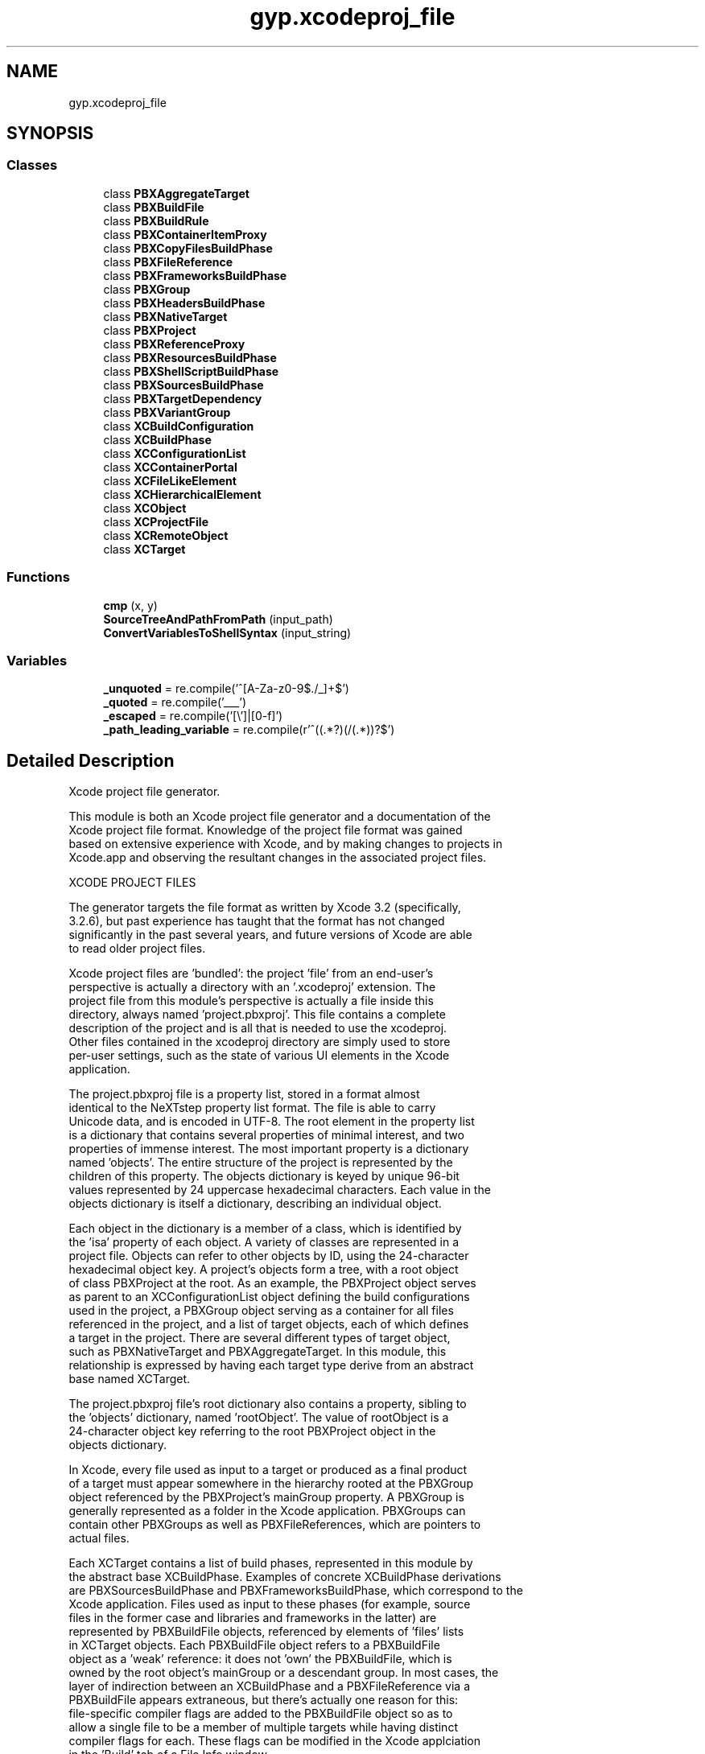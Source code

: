 .TH "gyp.xcodeproj_file" 3 "My Project" \" -*- nroff -*-
.ad l
.nh
.SH NAME
gyp.xcodeproj_file
.SH SYNOPSIS
.br
.PP
.SS "Classes"

.in +1c
.ti -1c
.RI "class \fBPBXAggregateTarget\fP"
.br
.ti -1c
.RI "class \fBPBXBuildFile\fP"
.br
.ti -1c
.RI "class \fBPBXBuildRule\fP"
.br
.ti -1c
.RI "class \fBPBXContainerItemProxy\fP"
.br
.ti -1c
.RI "class \fBPBXCopyFilesBuildPhase\fP"
.br
.ti -1c
.RI "class \fBPBXFileReference\fP"
.br
.ti -1c
.RI "class \fBPBXFrameworksBuildPhase\fP"
.br
.ti -1c
.RI "class \fBPBXGroup\fP"
.br
.ti -1c
.RI "class \fBPBXHeadersBuildPhase\fP"
.br
.ti -1c
.RI "class \fBPBXNativeTarget\fP"
.br
.ti -1c
.RI "class \fBPBXProject\fP"
.br
.ti -1c
.RI "class \fBPBXReferenceProxy\fP"
.br
.ti -1c
.RI "class \fBPBXResourcesBuildPhase\fP"
.br
.ti -1c
.RI "class \fBPBXShellScriptBuildPhase\fP"
.br
.ti -1c
.RI "class \fBPBXSourcesBuildPhase\fP"
.br
.ti -1c
.RI "class \fBPBXTargetDependency\fP"
.br
.ti -1c
.RI "class \fBPBXVariantGroup\fP"
.br
.ti -1c
.RI "class \fBXCBuildConfiguration\fP"
.br
.ti -1c
.RI "class \fBXCBuildPhase\fP"
.br
.ti -1c
.RI "class \fBXCConfigurationList\fP"
.br
.ti -1c
.RI "class \fBXCContainerPortal\fP"
.br
.ti -1c
.RI "class \fBXCFileLikeElement\fP"
.br
.ti -1c
.RI "class \fBXCHierarchicalElement\fP"
.br
.ti -1c
.RI "class \fBXCObject\fP"
.br
.ti -1c
.RI "class \fBXCProjectFile\fP"
.br
.ti -1c
.RI "class \fBXCRemoteObject\fP"
.br
.ti -1c
.RI "class \fBXCTarget\fP"
.br
.in -1c
.SS "Functions"

.in +1c
.ti -1c
.RI "\fBcmp\fP (x, y)"
.br
.ti -1c
.RI "\fBSourceTreeAndPathFromPath\fP (input_path)"
.br
.ti -1c
.RI "\fBConvertVariablesToShellSyntax\fP (input_string)"
.br
.in -1c
.SS "Variables"

.in +1c
.ti -1c
.RI "\fB_unquoted\fP = re\&.compile('^[A\-Za\-z0\-9$\&./_]+$')"
.br
.ti -1c
.RI "\fB_quoted\fP = re\&.compile('___')"
.br
.ti -1c
.RI "\fB_escaped\fP = re\&.compile('[\\\\\\\\']|[\\x00\-\\x1f]')"
.br
.ti -1c
.RI "\fB_path_leading_variable\fP = re\&.compile(r'^\\$\\((\&.*?)\\)(/(\&.*))?$')"
.br
.in -1c
.SH "Detailed Description"
.PP 

.PP
.nf
Xcode project file generator\&.

This module is both an Xcode project file generator and a documentation of the
Xcode project file format\&.  Knowledge of the project file format was gained
based on extensive experience with Xcode, and by making changes to projects in
Xcode\&.app and observing the resultant changes in the associated project files\&.

XCODE PROJECT FILES

The generator targets the file format as written by Xcode 3\&.2 (specifically,
3\&.2\&.6), but past experience has taught that the format has not changed
significantly in the past several years, and future versions of Xcode are able
to read older project files\&.

Xcode project files are 'bundled': the project 'file' from an end-user's
perspective is actually a directory with an '\&.xcodeproj' extension\&.  The
project file from this module's perspective is actually a file inside this
directory, always named 'project\&.pbxproj'\&.  This file contains a complete
description of the project and is all that is needed to use the xcodeproj\&.
Other files contained in the xcodeproj directory are simply used to store
per-user settings, such as the state of various UI elements in the Xcode
application\&.

The project\&.pbxproj file is a property list, stored in a format almost
identical to the NeXTstep property list format\&.  The file is able to carry
Unicode data, and is encoded in UTF-8\&.  The root element in the property list
is a dictionary that contains several properties of minimal interest, and two
properties of immense interest\&.  The most important property is a dictionary
named 'objects'\&.  The entire structure of the project is represented by the
children of this property\&.  The objects dictionary is keyed by unique 96-bit
values represented by 24 uppercase hexadecimal characters\&.  Each value in the
objects dictionary is itself a dictionary, describing an individual object\&.

Each object in the dictionary is a member of a class, which is identified by
the 'isa' property of each object\&.  A variety of classes are represented in a
project file\&.  Objects can refer to other objects by ID, using the 24-character
hexadecimal object key\&.  A project's objects form a tree, with a root object
of class PBXProject at the root\&.  As an example, the PBXProject object serves
as parent to an XCConfigurationList object defining the build configurations
used in the project, a PBXGroup object serving as a container for all files
referenced in the project, and a list of target objects, each of which defines
a target in the project\&.  There are several different types of target object,
such as PBXNativeTarget and PBXAggregateTarget\&.  In this module, this
relationship is expressed by having each target type derive from an abstract
base named XCTarget\&.

The project\&.pbxproj file's root dictionary also contains a property, sibling to
the 'objects' dictionary, named 'rootObject'\&.  The value of rootObject is a
24-character object key referring to the root PBXProject object in the
objects dictionary\&.

In Xcode, every file used as input to a target or produced as a final product
of a target must appear somewhere in the hierarchy rooted at the PBXGroup
object referenced by the PBXProject's mainGroup property\&.  A PBXGroup is
generally represented as a folder in the Xcode application\&.  PBXGroups can
contain other PBXGroups as well as PBXFileReferences, which are pointers to
actual files\&.

Each XCTarget contains a list of build phases, represented in this module by
the abstract base XCBuildPhase\&.  Examples of concrete XCBuildPhase derivations
are PBXSourcesBuildPhase and PBXFrameworksBuildPhase, which correspond to the
'Compile Sources' and 'Link Binary With Libraries' phases displayed in the
Xcode application\&.  Files used as input to these phases (for example, source
files in the former case and libraries and frameworks in the latter) are
represented by PBXBuildFile objects, referenced by elements of 'files' lists
in XCTarget objects\&.  Each PBXBuildFile object refers to a PBXBuildFile
object as a 'weak' reference: it does not 'own' the PBXBuildFile, which is
owned by the root object's mainGroup or a descendant group\&.  In most cases, the
layer of indirection between an XCBuildPhase and a PBXFileReference via a
PBXBuildFile appears extraneous, but there's actually one reason for this:
file-specific compiler flags are added to the PBXBuildFile object so as to
allow a single file to be a member of multiple targets while having distinct
compiler flags for each\&.  These flags can be modified in the Xcode applciation
in the 'Build' tab of a File Info window\&.

When a project is open in the Xcode application, Xcode will rewrite it\&.  As
such, this module is careful to adhere to the formatting used by Xcode, to
avoid insignificant changes appearing in the file when it is used in the
Xcode application\&.  This will keep version control repositories happy, and
makes it possible to compare a project file used in Xcode to one generated by
this module to determine if any significant changes were made in the
application\&.

Xcode has its own way of assigning 24-character identifiers to each object,
which is not duplicated here\&.  Because the identifier only is only generated
once, when an object is created, and is then left unchanged, there is no need
to attempt to duplicate Xcode's behavior in this area\&.  The generator is free
to select any identifier, even at random, to refer to the objects it creates,
and Xcode will retain those identifiers and use them when subsequently
rewriting the project file\&.  However, the generator would choose new random
identifiers each time the project files are generated, leading to difficulties
comparing 'used' project files to 'pristine' ones produced by this module,
and causing the appearance of changes as every object identifier is changed
when updated projects are checked in to a version control repository\&.  To
mitigate this problem, this module chooses identifiers in a more deterministic
way, by hashing a description of each object as well as its parent and ancestor
objects\&.  This strategy should result in minimal 'shift' in IDs as successive
generations of project files are produced\&.

THIS MODULE

This module introduces several classes, all derived from the XCObject class\&.
Nearly all of the 'brains' are built into the XCObject class, which understands
how to create and modify objects, maintain the proper tree structure, compute
identifiers, and print objects\&.  For the most part, classes derived from
XCObject need only provide a _schema class object, a dictionary that
expresses what properties objects of the class may contain\&.

Given this structure, it's possible to build a minimal project file by creating
objects of the appropriate types and making the proper connections:

  config_list = XCConfigurationList()
  group = PBXGroup()
  project = PBXProject({'buildConfigurationList': config_list,
                        'mainGroup': group})

With the project object set up, it can be added to an XCProjectFile object\&.
XCProjectFile is a pseudo-class in the sense that it is a concrete XCObject
subclass that does not actually correspond to a class type found in a project
file\&.  Rather, it is used to represent the project file's root dictionary\&.
Printing an XCProjectFile will print the entire project file, including the
full 'objects' dictionary\&.

  project_file = XCProjectFile({'rootObject': project})
  project_file\&.ComputeIDs()
  project_file\&.Print()

Xcode project files are always encoded in UTF-8\&.  This module will accept
strings of either the str class or the unicode class\&.  Strings of class str
are assumed to already be encoded in UTF-8\&.  Obviously, if you're just using
ASCII, you won't encounter difficulties because ASCII is a UTF-8 subset\&.
Strings of class unicode are handled properly and encoded in UTF-8 when
a project file is output\&.

.fi
.PP
 
.SH "Function Documentation"
.PP 
.SS "gyp\&.xcodeproj_file\&.cmp ( x,  y)"

.PP
Definition at line \fB150\fP of file \fBxcodeproj_file\&.py\fP\&.
.SS "gyp\&.xcodeproj_file\&.ConvertVariablesToShellSyntax ( input_string)"

.PP
Definition at line \fB196\fP of file \fBxcodeproj_file\&.py\fP\&.
.SS "gyp\&.xcodeproj_file\&.SourceTreeAndPathFromPath ( input_path)"

.PP
.nf
Given input_path, returns a tuple with sourceTree and path values\&.

Examples:
input_path     (source_tree, output_path)
'$(VAR)/path'  ('VAR', 'path')
'$(VAR)'       ('VAR', None)
'path'         (None, 'path')

.fi
.PP
 
.PP
Definition at line \fB175\fP of file \fBxcodeproj_file\&.py\fP\&.
.SH "Variable Documentation"
.PP 
.SS "gyp\&.xcodeproj_file\&._escaped = re\&.compile('[\\\\\\\\']|[\\x00\-\\x1f]')\fR [protected]\fP"

.PP
Definition at line \fB168\fP of file \fBxcodeproj_file\&.py\fP\&.
.SS "gyp\&.xcodeproj_file\&._path_leading_variable = re\&.compile(r'^\\$\\((\&.*?)\\)(/(\&.*))?$')\fR [protected]\fP"

.PP
Definition at line \fB172\fP of file \fBxcodeproj_file\&.py\fP\&.
.SS "gyp\&.xcodeproj_file\&._quoted = re\&.compile('___')\fR [protected]\fP"

.PP
Definition at line \fB164\fP of file \fBxcodeproj_file\&.py\fP\&.
.SS "gyp\&.xcodeproj_file\&._unquoted = re\&.compile('^[A\-Za\-z0\-9$\&./_]+$')\fR [protected]\fP"

.PP
Definition at line \fB160\fP of file \fBxcodeproj_file\&.py\fP\&.
.SH "Author"
.PP 
Generated automatically by Doxygen for My Project from the source code\&.
